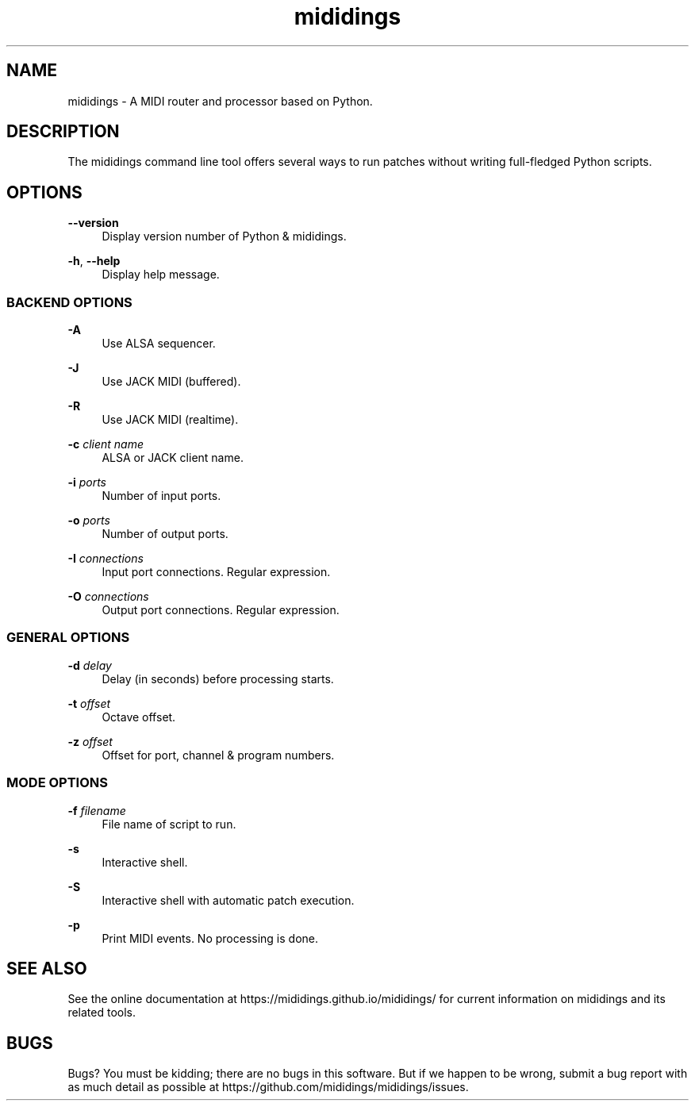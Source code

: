 .\" Generated by scdoc 1.11.2
.\" Complete documentation for this program is not available as a GNU info page
.ie \n(.g .ds Aq \(aq
.el       .ds Aq '
.nh
.ad l
.\" Begin generated content:
.TH "mididings" "1" "2023-01-11"
.P
.SH NAME
.P
mididings - A MIDI router and processor based on Python.\&
.P
.SH DESCRIPTION
.P
The mididings command line tool offers several ways to run patches without
writing full-fledged Python scripts.\&
.P
.SH OPTIONS
.P
\fB--version\fR
.RS 4
Display version number of Python & mididings.\&
.P
.RE
\fB-h\fR, \fB--help\fR
.RS 4
Display help message.\&
.P
.RE
.SS BACKEND OPTIONS
.P
\fB-A\fR
.RS 4
Use ALSA sequencer.\&
.P
.RE
\fB-J\fR
.RS 4
Use JACK MIDI (buffered).\&
.P
.RE
\fB-R\fR
.RS 4
Use JACK MIDI (realtime).\&
.P
.RE
\fB-c\fR \fIclient name\fR
.RS 4
ALSA or JACK client name.\&
.P
.RE
\fB-i\fR \fIports\fR
.RS 4
Number of input ports.\&
.P
.RE
\fB-o\fR \fIports\fR
.RS 4
Number of output ports.\&
.P
.RE
\fB-I\fR \fIconnections\fR
.RS 4
Input port connections.\& Regular expression.\&
.P
.RE
\fB-O\fR \fIconnections\fR
.RS 4
Output port connections.\& Regular expression.\&
.P
.RE
.SS GENERAL OPTIONS
.P
\fB-d\fR \fIdelay\fR
.RS 4
Delay (in seconds) before processing starts.\&
.P
.RE
\fB-t\fR \fIoffset\fR
.RS 4
Octave offset.\&
.P
.RE
\fB-z\fR \fIoffset\fR
.RS 4
Offset for port, channel & program numbers.\&
.P
.RE
.SS MODE OPTIONS
.P
\fB-f\fR \fIfilename\fR
.RS 4
File name of script to run.\&
.P
.RE
\fB-s\fR
.RS 4
Interactive shell.\&
.P
.RE
\fB-S\fR
.RS 4
Interactive shell with automatic patch execution.\&
.P
.RE
\fB-p\fR
.RS 4
Print MIDI events.\& No processing is done.\&
.P
.RE
.SH SEE ALSO
.P
See the online documentation at https://mididings.\&github.\&io/mididings/ for
current information on mididings and its related tools.\&
.P
.SH BUGS
.P
Bugs?\& You must be kidding; there are no bugs in this software.\& But if we happen
to be wrong, submit a bug report with as much detail as possible at
https://github.\&com/mididings/mididings/issues.\&
.P

